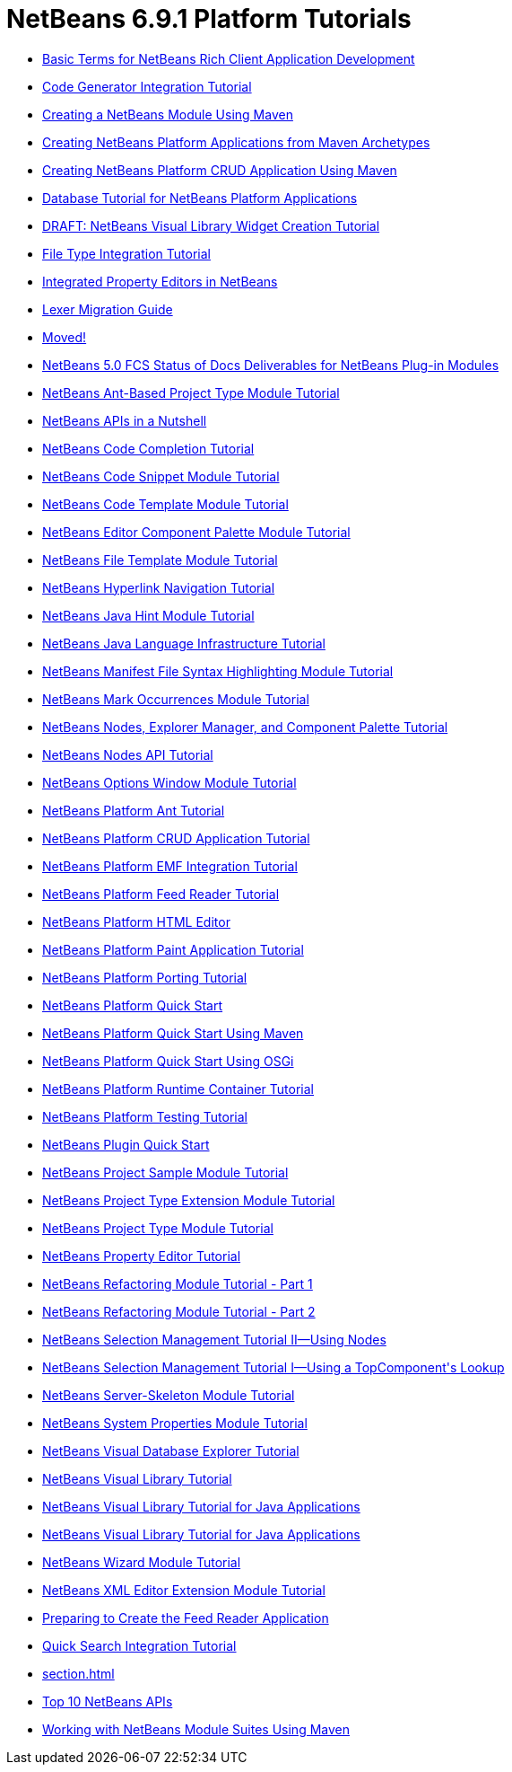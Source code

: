 // 
//     Licensed to the Apache Software Foundation (ASF) under one
//     or more contributor license agreements.  See the NOTICE file
//     distributed with this work for additional information
//     regarding copyright ownership.  The ASF licenses this file
//     to you under the Apache License, Version 2.0 (the
//     "License"); you may not use this file except in compliance
//     with the License.  You may obtain a copy of the License at
// 
//       http://www.apache.org/licenses/LICENSE-2.0
// 
//     Unless required by applicable law or agreed to in writing,
//     software distributed under the License is distributed on an
//     "AS IS" BASIS, WITHOUT WARRANTIES OR CONDITIONS OF ANY
//     KIND, either express or implied.  See the License for the
//     specific language governing permissions and limitations
//     under the License.
//

= NetBeans 6.9.1 Platform Tutorials
:jbake-type: tutorial
:jbake-tags: tutorials
:jbake-status: published
:toc: left
:toc-title:
:description: NetBeans 6.9.1 Platform Tutorials

- link:nbm-glossary.html[Basic Terms for NetBeans Rich Client Application Development]
- link:nbm-code-generator.html[Code Generator Integration Tutorial]
- link:nbm-maven-modulesingle.html[Creating a NetBeans Module Using Maven]
- link:nbm-maven-commandline.html[Creating NetBeans Platform Applications from Maven Archetypes]
- link:nbm-maven-crud.html[Creating NetBeans Platform CRUD Application Using Maven]
- link:nbm-contacteditortopcomponent-old.html[Database Tutorial for NetBeans Platform Applications]
- link:nbm-visual_library4.html[DRAFT: NetBeans Visual Library Widget Creation Tutorial]
- link:nbm-filetype.html[File Type Integration Tutorial]
- link:nbm-propertyeditors-integration.html[Integrated Property Editors in NetBeans]
- link:nbm-mfsyntax_migrate_lexer.html[Lexer Migration Guide]
- link:index.html[Moved!]
- link:docs-plan.html[NetBeans 5.0 FCS Status of Docs Deliverables for NetBeans Plug-in Modules]
- link:nbm-projecttypeant.html[NetBeans Ant-Based Project Type Module Tutorial]
- link:nbm-idioms.html[NetBeans APIs in a Nutshell]
- link:nbm-code-completion.html[NetBeans Code Completion Tutorial]
- link:nbm-palette-api1.html[NetBeans Code Snippet Module Tutorial]
- link:nbm-code-template.html[NetBeans Code Template Module Tutorial]
- link:nbm-palette-api2.html[NetBeans Editor Component Palette Module Tutorial]
- link:nbm-filetemplates.html[NetBeans File Template Module Tutorial]
- link:nbm-hyperlink.html[NetBeans Hyperlink Navigation Tutorial]
- link:nbm-java-hint.html[NetBeans Java Hint Module Tutorial]
- link:nbm-copyfqn.html[NetBeans Java Language Infrastructure Tutorial]
- link:nbm-mfsyntax.html[NetBeans Manifest File Syntax Highlighting Module Tutorial]
- link:nbm-mark-occurrences.html[NetBeans Mark Occurrences Module Tutorial]
- link:nbm-nodesapi3.html[NetBeans Nodes, Explorer Manager, and Component Palette Tutorial]
- link:nbm-nodesapi2.html[NetBeans Nodes API Tutorial]
- link:nbm-options.html[NetBeans Options Window Module Tutorial]
- link:nbm-ant.html[NetBeans Platform Ant Tutorial]
- link:nbm-crud.html[NetBeans Platform CRUD Application Tutorial]
- link:nbm-emf.html[NetBeans Platform EMF Integration Tutorial]
- link:nbm-feedreader.html[NetBeans Platform Feed Reader Tutorial]
- link:nbm-htmleditor.html[NetBeans Platform HTML Editor]
- link:nbm-paintapp.html[NetBeans Platform Paint Application Tutorial]
- link:nbm-porting-basic.html[NetBeans Platform Porting Tutorial]
- link:nbm-quick-start.html[NetBeans Platform Quick Start]
- link:nbm-maven-quickstart.html[NetBeans Platform Quick Start Using Maven]
- link:nbm-osgi-quickstart.html[NetBeans Platform Quick Start Using OSGi]
- link:nbm-runtime-container.html[NetBeans Platform Runtime Container Tutorial]
- link:nbm-test.html[NetBeans Platform Testing Tutorial]
- link:nbm-google.html[NetBeans Plugin Quick Start]
- link:nbm-projectsamples.html[NetBeans Project Sample Module Tutorial]
- link:nbm-projectextension.html[NetBeans Project Type Extension Module Tutorial]
- link:nbm-projecttype.html[NetBeans Project Type Module Tutorial]
- link:nbm-property-editors.html[NetBeans Property Editor Tutorial]
- link:nbm-refactoring-1.html[NetBeans Refactoring Module Tutorial - Part 1]
- link:nbm-refactoring-2.html[NetBeans Refactoring Module Tutorial - Part 2]
- link:nbm-selection-2.html[NetBeans Selection Management Tutorial II—Using Nodes]
- link:nbm-selection-1.html[NetBeans Selection Management Tutorial I—Using a TopComponent&#39;s Lookup]
- link:nbm-server-plugin.html[NetBeans Server-Skeleton Module Tutorial]
- link:nbm-nodesapi.html[NetBeans System Properties Module Tutorial]
- link:nbm-visual_library2.html[NetBeans Visual Database Explorer Tutorial]
- link:nbm-visual_library.html[NetBeans Visual Library Tutorial]
- link:nbm-visual_library3.html[NetBeans Visual Library Tutorial for Java Applications]
- link:nbm-quick-start-visual.html[NetBeans Visual Library Tutorial for Java Applications]
- link:nbm-wizard.html[NetBeans Wizard Module Tutorial]
- link:nbm-xmleditor.html[NetBeans XML Editor Extension Module Tutorial]
- link:nbm-feedreader_background.html[Preparing to Create the Feed Reader Application]
- link:nbm-quick-search.html[Quick Search Integration Tutorial]
- link:section.html[]
- link:nbm-10-top-apis.html[Top 10 NetBeans APIs]
- link:nbm-maven-modulesuite.html[Working with NetBeans Module Suites Using Maven]



